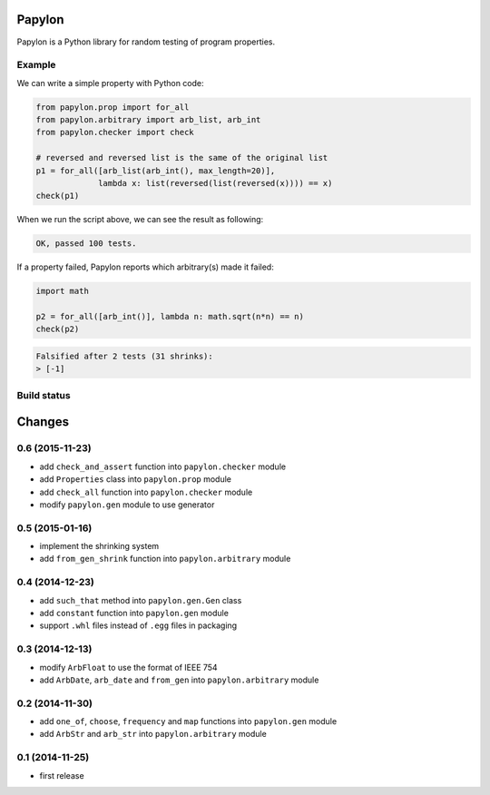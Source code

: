 Papylon
=======

Papylon is a Python library for random testing of program properties.

Example
-------

We can write a simple property with Python code:

.. code-block:: python

  from papylon.prop import for_all
  from papylon.arbitrary import arb_list, arb_int
  from papylon.checker import check

  # reversed and reversed list is the same of the original list
  p1 = for_all([arb_list(arb_int(), max_length=20)],
               lambda x: list(reversed(list(reversed(x)))) == x)
  check(p1)

When we run the script above, we can see the result as following:

.. code-block:: text

  OK, passed 100 tests.

If a property failed, Papylon reports which arbitrary(s) made it failed:

.. code-block:: python

  import math

  p2 = for_all([arb_int()], lambda n: math.sqrt(n*n) == n)
  check(p2)

.. code-block:: text

  Falsified after 2 tests (31 shrinks):
  > [-1]

Build status
------------

.. image:: https://travis-ci.org/Gab-km/papylon.svg
    :target: https://travis-ci.org/Gab-km/papylon


Changes
=======

0.6 (2015-11-23)
----------------

* add ``check_and_assert`` function into ``papylon.checker`` module
* add ``Properties`` class into ``papylon.prop`` module
* add ``check_all`` function into ``papylon.checker`` module
* modify ``papylon.gen`` module to use generator

0.5 (2015-01-16)
----------------

* implement the shrinking system
* add ``from_gen_shrink`` function into ``papylon.arbitrary`` module

0.4 (2014-12-23)
----------------

* add ``such_that`` method into ``papylon.gen.Gen`` class
* add ``constant`` function into ``papylon.gen`` module
* support ``.whl`` files instead of ``.egg`` files in packaging

0.3 (2014-12-13)
----------------

* modify ``ArbFloat`` to use the format of IEEE 754
* add ``ArbDate``, ``arb_date`` and ``from_gen`` into ``papylon.arbitrary`` module

0.2 (2014-11-30)
----------------

* add ``one_of``, ``choose``, ``frequency`` and ``map`` functions into ``papylon.gen`` module
* add ``ArbStr`` and ``arb_str`` into ``papylon.arbitrary`` module

0.1 (2014-11-25)
----------------

* first release


